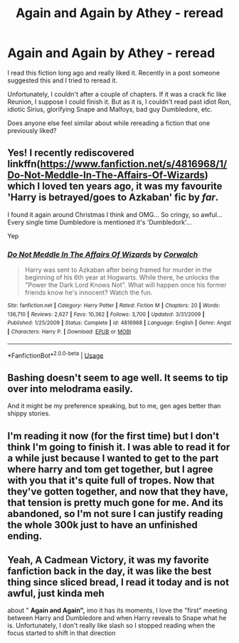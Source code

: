 #+TITLE: Again and Again by Athey - reread

* Again and Again by Athey - reread
:PROPERTIES:
:Author: DarthTheJedi
:Score: 11
:DateUnix: 1587271549.0
:DateShort: 2020-Apr-19
:FlairText: Discussion
:END:
I read this fiction long ago and really liked it. Recently in a post someone suggested this and I tried to reread it.

Unfortunately, I couldn't after a couple of chapters. If it was a crack fic like Reunion, I suppose I could finish it. But as it is, I couldn't read past idiot Ron, idiotic Sirius, glorifying Snape and Malfoys, bad guy Dumbledore, etc.

Does anyone else feel similar about while rereading a fiction that one previously liked?


** Yes! I recently rediscovered linkffn([[https://www.fanfiction.net/s/4816968/1/Do-Not-Meddle-In-The-Affairs-Of-Wizards]]) which I loved ten years ago, it was my favourite 'Harry is betrayed/goes to Azkaban' fic by /far/.

I found it again around Christmas I think and OMG... So cringy, so awful... Every single time Dumbledore is mentioned it's 'Dumbledork'...

Yep
:PROPERTIES:
:Author: LiriStorm
:Score: 5
:DateUnix: 1587276341.0
:DateShort: 2020-Apr-19
:END:

*** [[https://www.fanfiction.net/s/4816968/1/][*/Do Not Meddle In The Affairs Of Wizards/*]] by [[https://www.fanfiction.net/u/418285/Corwalch][/Corwalch/]]

#+begin_quote
  Harry was sent to Azkaban after being framed for murder in the beginning of his 6th year at Hogwarts. While there, he unlocks the "Power the Dark Lord Knows Not". What will happen once his former friends know he's innocent? Watch the fun.
#+end_quote

^{/Site/:} ^{fanfiction.net} ^{*|*} ^{/Category/:} ^{Harry} ^{Potter} ^{*|*} ^{/Rated/:} ^{Fiction} ^{M} ^{*|*} ^{/Chapters/:} ^{20} ^{*|*} ^{/Words/:} ^{136,710} ^{*|*} ^{/Reviews/:} ^{2,627} ^{*|*} ^{/Favs/:} ^{10,362} ^{*|*} ^{/Follows/:} ^{3,700} ^{*|*} ^{/Updated/:} ^{3/31/2009} ^{*|*} ^{/Published/:} ^{1/25/2009} ^{*|*} ^{/Status/:} ^{Complete} ^{*|*} ^{/id/:} ^{4816968} ^{*|*} ^{/Language/:} ^{English} ^{*|*} ^{/Genre/:} ^{Angst} ^{*|*} ^{/Characters/:} ^{Harry} ^{P.} ^{*|*} ^{/Download/:} ^{[[http://www.ff2ebook.com/old/ffn-bot/index.php?id=4816968&source=ff&filetype=epub][EPUB]]} ^{or} ^{[[http://www.ff2ebook.com/old/ffn-bot/index.php?id=4816968&source=ff&filetype=mobi][MOBI]]}

--------------

*FanfictionBot*^{2.0.0-beta} | [[https://github.com/tusing/reddit-ffn-bot/wiki/Usage][Usage]]
:PROPERTIES:
:Author: FanfictionBot
:Score: 2
:DateUnix: 1587276353.0
:DateShort: 2020-Apr-19
:END:


** Bashing doesn't seem to age well. It seems to tip over into melodrama easily.

And it might be my preference speaking, but to me, gen ages better than shippy stories.
:PROPERTIES:
:Author: raveninthewind84
:Score: 4
:DateUnix: 1587288444.0
:DateShort: 2020-Apr-19
:END:


** I'm reading it now (for the first time) but I don't think I'm going to finish it. I was able to read it for a while just because I wanted to get to the part where harry and tom get together, but I agree with you that it's quite full of tropes. Now that they've gotten together, and now that they have, that tension is pretty much gone for me. And its abandoned, so I'm not sure I can justify reading the whole 300k just to have an unfinished ending.
:PROPERTIES:
:Author: colourorcolor1
:Score: 5
:DateUnix: 1587275979.0
:DateShort: 2020-Apr-19
:END:


** Yeah, A Cadmean Victory, it was my favorite fanfiction back in the day, it was like the best thing since sliced bread, I read it today and is not awful, just kinda meh

about " *Again and Again",* imo it has its moments, I love the "first" meeting between Harry and Dumbledore and when Harry reveals to Snape what he is. Unfortunately, I don't really like slash so I stopped reading when the focus started to shift in that direction
:PROPERTIES:
:Author: renextronex
:Score: 1
:DateUnix: 1587430095.0
:DateShort: 2020-Apr-21
:END:
